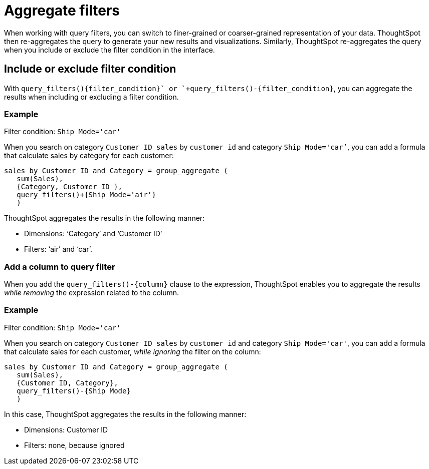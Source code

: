 = Aggregate filters
:last_updated: 06/11/2021
:linkattrs:
:experimental:
:page-aliases: /complex-search/aggregation-filters.adoc
:summary: Learn about aggregate filters.

When working with query filters, you can switch to finer-grained or coarser-grained representation of your data.
ThoughtSpot then re-aggregates the query to generate your new results and visualizations.
Similarly, ThoughtSpot re-aggregates the query when you include or exclude the filter condition in the interface.

== Include or exclude filter condition

With `+query_filters()+{filter_condition}+` or `+query_filters()-{filter_condition}+`, you can aggregate the results when including or excluding a filter condition.

=== Example

Filter condition: `Ship Mode='car'`

When you search on category `Customer ID sales` by `customer id` and category `Ship Mode='car’`, you can add a formula that calculate sales by category for each customer:

----
sales by Customer ID and Category = group_aggregate (
   sum(Sales),
   {Category, Customer ID },
   query_filters()+{Ship Mode='air'}
   )
----

ThoughtSpot aggregates the results  in the following manner:

* Dimensions: '`Category`' and '`Customer ID`'
* Filters: '`air`' and '`car`'.

=== Add a column to query filter

When you add the `+query_filters()-{column}+` clause to the expression, ThoughtSpot enables you to aggregate the results _while removing_ the expression related to the column.

=== Example

Filter condition: `Ship Mode='car'`

When you search on category `Customer ID sales` by `customer id` and category `Ship Mode='car'`, you can add a formula that calculate sales for each customer, _while ignoring_ the filter on the column:

----
sales by Customer ID and Category = group_aggregate (
   sum(Sales),
   {Customer ID, Category},
   query_filters()-{Ship Mode}
   )
----

In this case, ThoughtSpot aggregates the results in  the following manner:

* Dimensions: Customer ID
* Filters: none, because ignored
